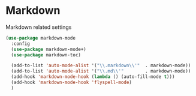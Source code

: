 * Markdown
  Markdown related settings
  #+begin_src emacs-lisp :tangle yes
    (use-package markdown-mode
      :config
      (use-package markdown-mode+)
      (use-package markdown-toc)

      (add-to-list 'auto-mode-alist '("\\.markdown\\'"  . markdown-mode))
      (add-to-list 'auto-mode-alist '("\\.md\\'"        . markdown-mode))
      (add-hook 'markdown-mode-hook (lambda () (auto-fill-mode t)))
      (add-hook 'markdown-mode-hook 'flyspell-mode)
      )

  #+end_src
